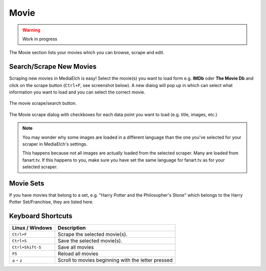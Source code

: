 =====
Movie
=====

.. warning::

   Work in progress


.. figure:: ../images/screenshots/movie-main.png
   :align: center
   :alt: Movie section

   The Movie section lists your movies which you can browse,
   scrape and edit.


Search/Scrape New Movies
------------------------

Scraping new movies in MediaElch is easy! Select the movie(s) you want to
load form e.g. **IMDb** oder **The Movie Db** and click on the scrape
button (``Ctrl+F``, see screenshot below). A new dialog will pop up in
which can select what information you want to load and you can select
the correct movie.


.. figure:: ../images/movie/movie-search-action.png
   :align: center
   :alt: Movie Search Action/Button

   The movie scrape/search button.


.. figure:: ../images/movie/movie-search-dialog.png
   :align: center
   :alt: Movie scrape dialog.

   The Movie scrape dialog with checkboxes for each data
   point you want to load (e.g. title, images, etc.)

.. note::

   You may wonder why some images are loaded in a different language than
   the one you've selected for your scraper in MediaElch's settings.

   This happens because not all images are actually loaded from the
   selected scraper. Many are loaded from fanart.tv. If this happens to
   you, make sure you have set the same language for fanart.tv as for
   your selected scraper.

Movie Sets
----------

If you have movies that belong to a set, e.g. "Harry Potter and the Philosopher's Stone"
which belongs to the Harry Potter Set/Franchise, they are listed here.

Keyboard Shortcuts
------------------

+-------------------+----------------------------------------------------+
| Linux / Windows   | Description                                        |
+===================+====================================================+
| ``Ctrl+F``        | Scrape the selected movie(s).                      |
+-------------------+----------------------------------------------------+
| ``Ctrl+S``        | Save the selected movie(s).                        |
+-------------------+----------------------------------------------------+
| ``Ctrl+Shift-S``  | Save all movies                                    |
+-------------------+----------------------------------------------------+
| ``F5``            | Reload all movies                                  |
+-------------------+----------------------------------------------------+
| ``a`` - ``z``     | Scroll to movies beginning with the letter pressed |
+-------------------+----------------------------------------------------+
